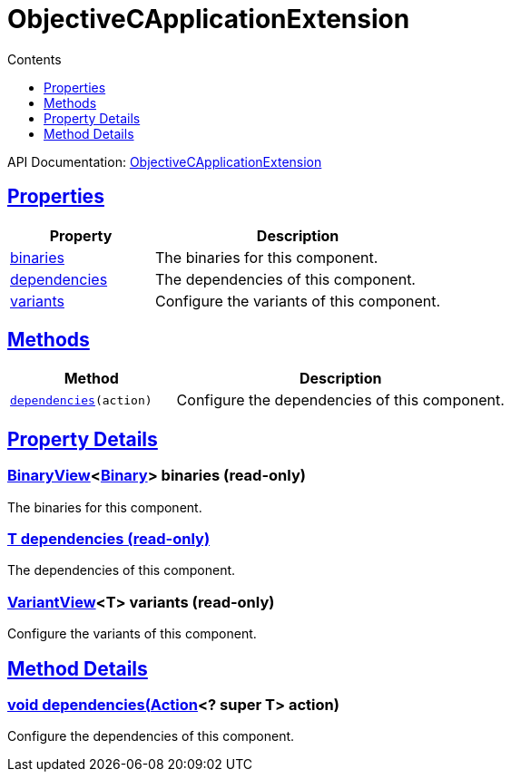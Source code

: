:toc:
:toclevels: 1
:toc-title: Contents
:icons: font
:idprefix:
:jbake-status: published
:encoding: utf-8
:lang: en-US
:sectanchors: true
:sectlinks: true
:linkattrs: true
= ObjectiveCApplicationExtension
:jbake-type: dsl_chapter
:jbake-tags: user manual, gradle plugin dsl, ObjectiveCApplicationExtension
:jbake-description: Learn about the build language of the ObjectiveCApplicationExtension type.
:jbake-category: Objective-C types

API Documentation: link:../javadoc/dev/nokee/platform/objectivec/ObjectiveCApplicationExtension.html[ObjectiveCApplicationExtension]



== Properties



[cols="1,2", options="header", width=100%]
|===
|Property
|Description


|link:#dev.nokee.platform.objectivec.ObjectiveCApplicationExtension:binaries[binaries]
|The binaries for this component.

|link:#dev.nokee.platform.objectivec.ObjectiveCApplicationExtension:dependencies[dependencies]
|The dependencies of this component.

|link:#dev.nokee.platform.objectivec.ObjectiveCApplicationExtension:variants[variants]
|Configure the variants of this component.

|===




== Methods


[cols="1,2", options="header", width=100%]
|===
|Method
|Description


|`link:#dev.nokee.platform.base.DependencyAwareComponent:dependencies-org.gradle.api.Action-[dependencies](action)`
|Configure the dependencies of this component.

|===





== Property Details


[[dev.nokee.platform.objectivec.ObjectiveCApplicationExtension:binaries]]
=== link:../javadoc/dev/nokee/platform/base/BinaryView.html[BinaryView]<link:../javadoc/dev/nokee/platform/base/Binary.html[Binary]> binaries (read-only)

The binaries for this component.



[[dev.nokee.platform.objectivec.ObjectiveCApplicationExtension:dependencies]]
=== T dependencies (read-only)

The dependencies of this component.



[[dev.nokee.platform.objectivec.ObjectiveCApplicationExtension:variants]]
=== link:../javadoc/dev/nokee/platform/base/VariantView.html[VariantView]<T> variants (read-only)

Configure the variants of this component.








== Method Details


[[dev.nokee.platform.base.DependencyAwareComponent:dependencies-org.gradle.api.Action-]]
=== void dependencies(link:https://docs.gradle.org/6.2.1/javadoc/org/gradle/api/Action.html[Action]<? super T> action)

Configure the dependencies of this component.






